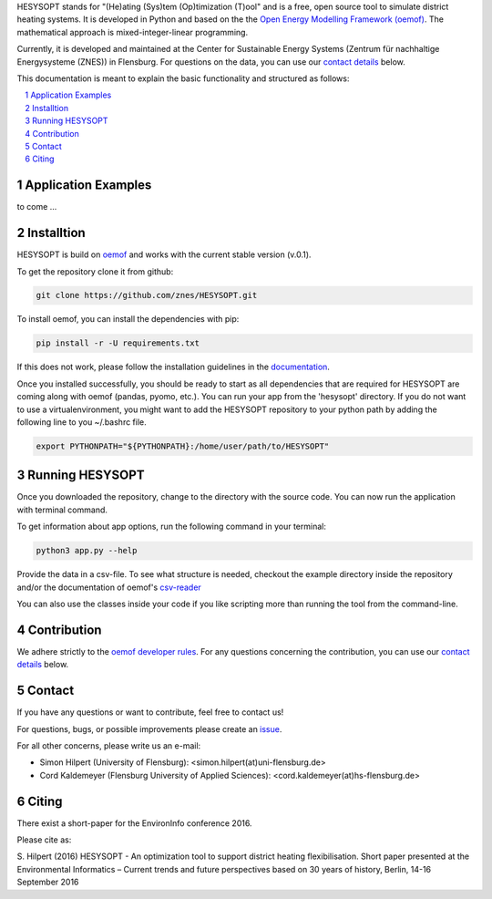 HESYSOPT stands for "(He)ating (Sys)tem (Op)timization (T)ool" and is a free, open source
tool to simulate district heating systems. It is developed in Python and
based on the the `Open Energy Modelling Framework (oemof) <https://github.com/oemof/oemof>`_.
The mathematical approach is mixed-integer-linear programming.

Currently, it is developed and maintained at the Center for Sustainable Energy Systems (Zentrum für nachhaltige Energysysteme (ZNES)) in Flensburg. For questions on the data, you can use our `contact details <#contact>`_ below.

This documentation is meant to explain the basic functionality and structured as follows:

.. contents::
    :depth: 1
    :local:
    :backlinks: top
.. sectnum::


Application Examples
====================

to come ...


Installtion
=====================

HESYSOPT is build on `oemof <https://github.com/oemof/oemof>`_ and works with the current stable version (v.0.1).

To get the repository clone it from github: 

.. code:: bash

  git clone https://github.com/znes/HESYSOPT.git

To install oemof, you can install the dependencies with pip:

.. code:: bash 
	
	pip install -r -U requirements.txt

If this does not work, please follow the installation guidelines in the `documentation <https://github.com/oemof/oemof#documentation>`_.

Once you installed successfully, you should be ready to start as all dependencies that are required for HESYSOPT are coming along with oemof (pandas, pyomo, etc.).  You can run your app from the 'hesysopt' directory. If you do not want to use a virtualenvironment, you might want to add the HESYSOPT repository to your python path by adding the following line to you ~/.bashrc file.

.. code:: bash

	export PYTHONPATH="${PYTHONPATH}:/home/user/path/to/HESYSOPT"


Running HESYSOPT
=====================

Once you downloaded the repository, change to the directory with the source code.
You can now run the application with terminal command.

To get information about app options, run the following command in your
terminal:

.. code:: bash

	python3 app.py --help


Provide the data in a csv-file. To see what structure is needed, checkout the
example directory inside the repository and/or the documentation of oemof's 
`csv-reader <http://oemof.readthedocs.io/en/latest/oemof_solph.html#csv-reader>`_

You can also use the classes inside your code if you like scripting more than
running the tool from the command-line.  


Contribution
============

We adhere strictly to the `oemof developer rules <http://oemof.readthedocs.io/en/stable/developing_oemof.html>`_.
For any questions concerning the contribution, you can use our `contact details <#contact>`_ below.


Contact
=======

If you have any questions or want to contribute, feel free to contact us!

For questions, bugs, or possible improvements please create an `issue <https://github.com/znes/HESYSOPT/issues>`_.

For all other concerns, please write us an e-mail:

* Simon Hilpert (University of Flensburg): <simon.hilpert(at)uni-flensburg.de>

* Cord Kaldemeyer (Flensburg University of Applied Sciences): <cord.kaldemeyer(at)hs-flensburg.de>

Citing
=======
There exist a short-paper for the EnvironInfo conference 2016.

Please cite as:

S. Hilpert (2016) HESYSOPT - An optimization tool to support district heating flexibilisation.
Short paper presented at the Environmental Informatics – Current trends and future perspectives based on 30 years of history, Berlin, 14-16 September 2016




